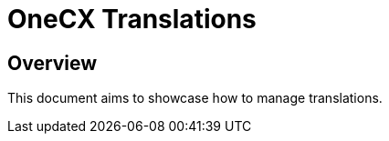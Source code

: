 = OneCX Translations

== Overview
This document aims to showcase how to manage translations.

// TODO: How to import
// TODO: How to use - storybook

// TODO: Overview of properties
// TODO: Overview of interfaces related
